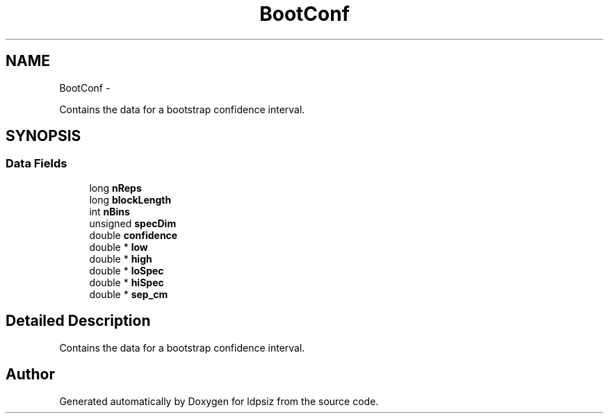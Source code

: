 .TH "BootConf" 3 "Sat Jun 6 2015" "Version 0.1" "ldpsiz" \" -*- nroff -*-
.ad l
.nh
.SH NAME
BootConf \- 
.PP
Contains the data for a bootstrap confidence interval\&.  

.SH SYNOPSIS
.br
.PP
.SS "Data Fields"

.in +1c
.ti -1c
.RI "long \fBnReps\fP"
.br
.ti -1c
.RI "long \fBblockLength\fP"
.br
.ti -1c
.RI "int \fBnBins\fP"
.br
.ti -1c
.RI "unsigned \fBspecDim\fP"
.br
.ti -1c
.RI "double \fBconfidence\fP"
.br
.ti -1c
.RI "double * \fBlow\fP"
.br
.ti -1c
.RI "double * \fBhigh\fP"
.br
.ti -1c
.RI "double * \fBloSpec\fP"
.br
.ti -1c
.RI "double * \fBhiSpec\fP"
.br
.ti -1c
.RI "double * \fBsep_cm\fP"
.br
.in -1c
.SH "Detailed Description"
.PP 
Contains the data for a bootstrap confidence interval\&. 



.SH "Author"
.PP 
Generated automatically by Doxygen for ldpsiz from the source code\&.
